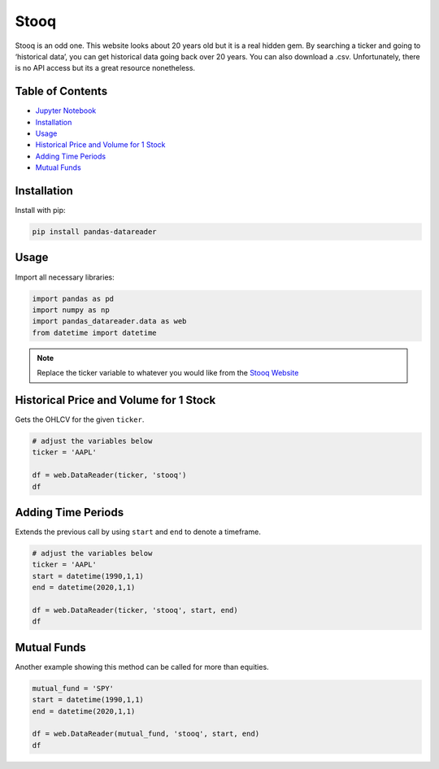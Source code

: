 .. _Stooq:

Stooq
=========

Stooq is an odd one. This website looks about 20 years old but it is a real hidden gem.
By searching a ticker and going to ‘historical data’, you can get historical data going back over 20 years.
You can also download a .csv. Unfortunately, there is no API access but its a great resource nonetheless.


Table of Contents
-----------------

- `Jupyter Notebook <Notebooks/stooq>`_
- `Installation`_
- `Usage`_
- `Historical Price and Volume for 1 Stock`_
- `Adding Time Periods`_
- `Mutual Funds`_

Installation
------------

Install with pip:

.. code:: ipython3

    pip install pandas-datareader

Usage
-----

Import all necessary libraries:

.. code:: ipython3

    import pandas as pd
    import numpy as np
    import pandas_datareader.data as web
    from datetime import datetime

.. note::
    Replace the ticker variable to whatever you would like from the `Stooq Website <https://stooq.com/q/?s=btc.v?>`_

Historical Price and Volume for 1 Stock
---------------------------------------

Gets the OHLCV for the given ``ticker``.

.. code:: ipython3
    
    # adjust the variables below
    ticker = 'AAPL'

    df = web.DataReader(ticker, 'stooq')
    df

Adding Time Periods
-------------------

Extends the previous call by using ``start`` and ``end`` to denote a timeframe.

.. code:: ipython3

    # adjust the variables below
    ticker = 'AAPL'
    start = datetime(1990,1,1)
    end = datetime(2020,1,1)

    df = web.DataReader(ticker, 'stooq', start, end)
    df

Mutual Funds
---------------

Another example showing this method can be called for more than equities.

.. code:: ipython3

    mutual_fund = 'SPY'
    start = datetime(1990,1,1)
    end = datetime(2020,1,1)

    df = web.DataReader(mutual_fund, 'stooq', start, end)
    df

